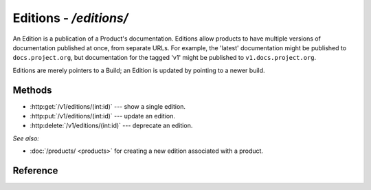 #######################
Editions - `/editions/`
#######################

An Edition is a publication of a Product's documentation.
Editions allow products to have multiple versions of documentation published at once, from separate URLs.
For example, the 'latest' documentation might be published to ``docs.project.org``, but documentation for the tagged 'v1' might be published to ``v1.docs.project.org``.

Editions are merely pointers to a Build; an Edition is updated by pointing to a newer build.

Methods
=======

- :http:get:`/v1/editions/(int:id)` --- show a single edition.

- :http:put:`/v1/editions/(int:id)` --- update an edition.

- :http:delete:`/v1/editions/(int:id)` --- deprecate an edition.

*See also:*

- :doc:`/products/ <products>` for creating a new edition associated with a product.

Reference
=========

.. autoflask:: app:create_app(config_name='development')
   :endpoints: api.get_edition, api.edit_edition, api.deprecate_edition

